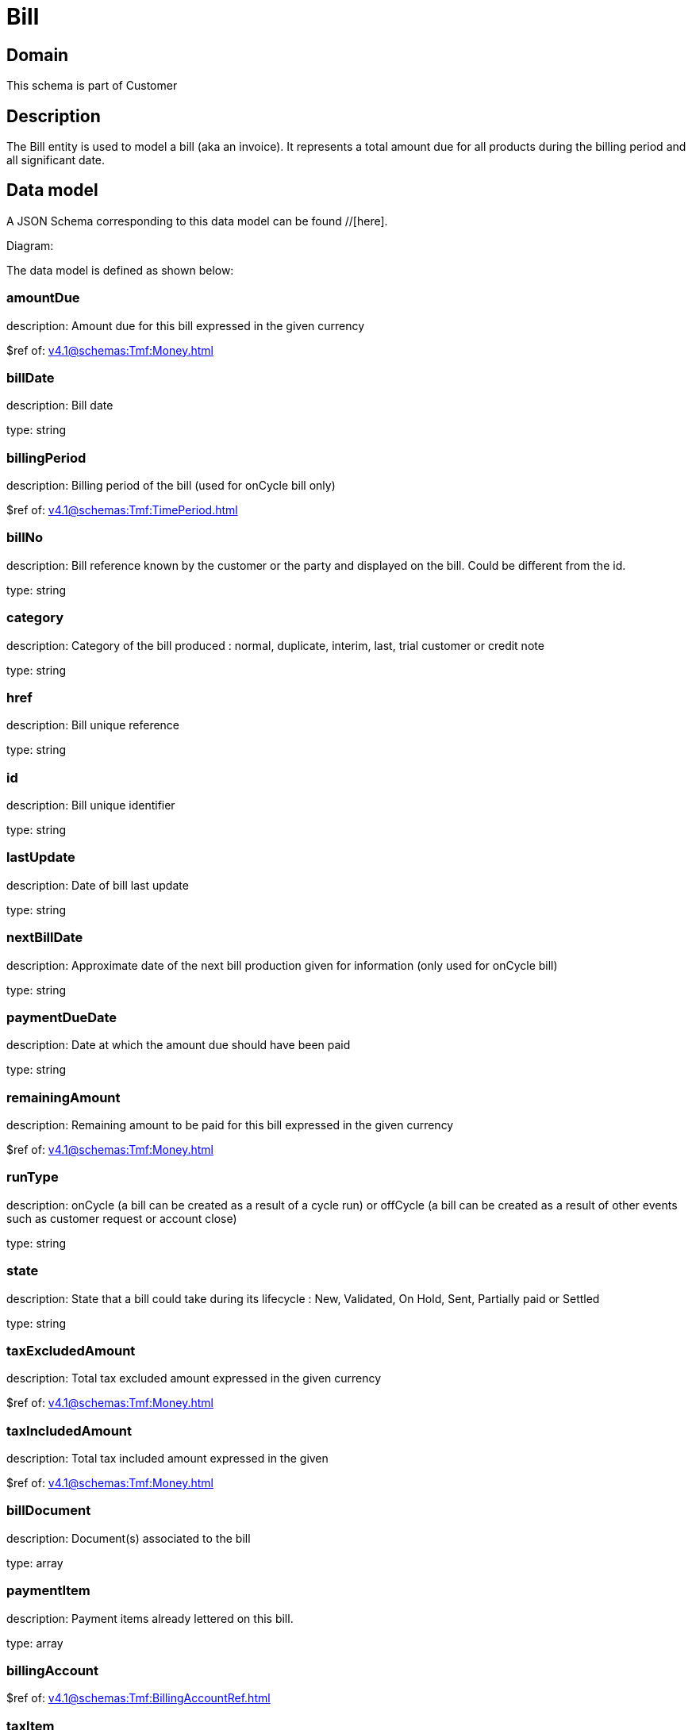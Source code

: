 = Bill

[#domain]
== Domain

This schema is part of Customer

[#description]
== Description
The Bill entity is used to model a bill (aka an invoice). It represents a total amount due for all products during the billing period and all significant date.


[#data_model]
== Data model

A JSON Schema corresponding to this data model can be found //[here].

Diagram:


The data model is defined as shown below:


=== amountDue
description: Amount due for this bill expressed in the given currency

$ref of: xref:v4.1@schemas:Tmf:Money.adoc[]


=== billDate
description: Bill date

type: string


=== billingPeriod
description: Billing period of the bill (used for onCycle bill only)

$ref of: xref:v4.1@schemas:Tmf:TimePeriod.adoc[]


=== billNo
description: Bill reference known by the customer or the party and displayed on the bill. Could be different from the id.

type: string


=== category
description: Category of the bill produced : normal, duplicate, interim, last, trial customer or credit note

type: string


=== href
description: Bill unique reference

type: string


=== id
description: Bill unique identifier

type: string


=== lastUpdate
description: Date of bill last update

type: string


=== nextBillDate
description: Approximate date of  the next bill production given for information (only used for onCycle bill)

type: string


=== paymentDueDate
description: Date at which the amount due should have been paid

type: string


=== remainingAmount
description: Remaining amount to be paid for this bill expressed in the given currency

$ref of: xref:v4.1@schemas:Tmf:Money.adoc[]


=== runType
description: onCycle (a bill can be created as a result of a cycle run) or offCycle (a bill can be created as a result of other events such as customer request or account close)

type: string


=== state
description: State that a bill could take during its lifecycle : New, Validated, On Hold, Sent, Partially paid or Settled

type: string


=== taxExcludedAmount
description: Total tax excluded amount expressed in the given currency

$ref of: xref:v4.1@schemas:Tmf:Money.adoc[]


=== taxIncludedAmount
description: Total tax included amount expressed in the given

$ref of: xref:v4.1@schemas:Tmf:Money.adoc[]


=== billDocument
description: Document(s) associated to the bill

type: array


=== paymentItem
description: Payment items already lettered on this bill.

type: array


=== billingAccount
$ref of: xref:v4.1@schemas:Tmf:BillingAccountRef.adoc[]


=== taxItem
type: array


=== paymentMethod
$ref of: xref:v4.1@schemas:Tmf:PaymentMethodRef.adoc[]


=== relatedParty
type: array


=== financialAccount
$ref of: xref:v4.1@schemas:Tmf:FinancialAccountRef.adoc[]


[#all_of]
== All Of

This schema extends: xref:v4.1@schemas:Tmf:Entity.adoc[]
